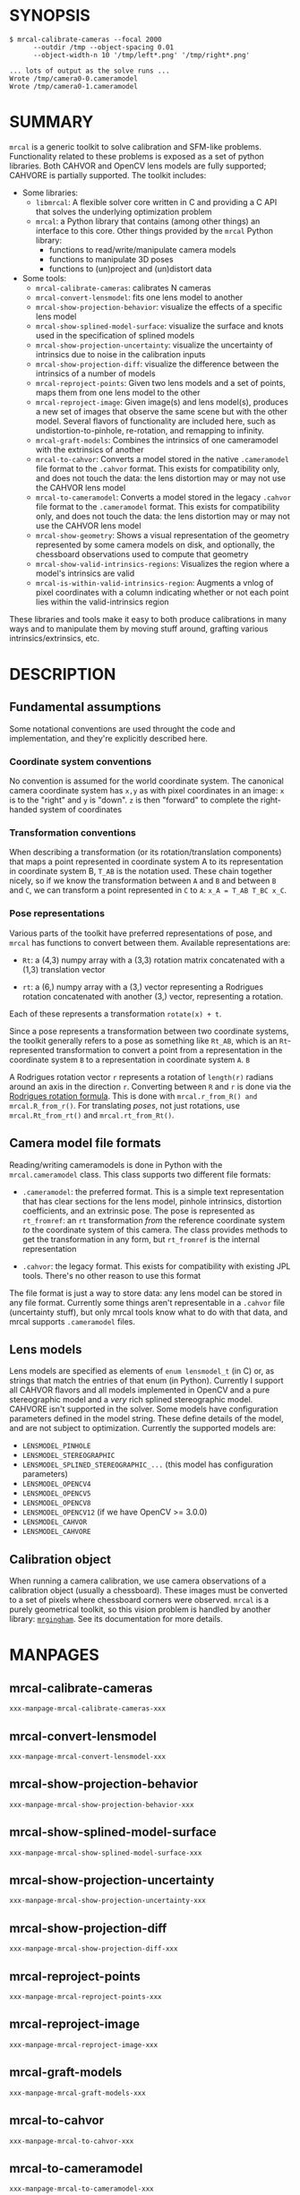 * SYNOPSIS

#+BEGIN_EXAMPLE
$ mrcal-calibrate-cameras --focal 2000
      --outdir /tmp --object-spacing 0.01
      --object-width-n 10 '/tmp/left*.png' '/tmp/right*.png'

... lots of output as the solve runs ...
Wrote /tmp/camera0-0.cameramodel
Wrote /tmp/camera0-1.cameramodel
#+END_EXAMPLE

* SUMMARY

=mrcal= is a generic toolkit to solve calibration and SFM-like problems.
Functionality related to these problems is exposed as a set of python libraries.
Both CAHVOR and OpenCV lens models are fully supported; CAHVORE is partially
supported. The toolkit includes:

- Some libraries:
  - =libmrcal=: A flexible solver core written in C and providing a C API that
    solves the underlying optimization problem
  - =mrcal=: a Python library that contains (among other things) an interface
    to this core. Other things provided by the =mrcal= Python library:
    - functions to read/write/manipulate camera models
    - functions to manipulate 3D poses
    - functions to (un)project and (un)distort data

- Some tools:
  - =mrcal-calibrate-cameras=: calibrates N cameras
  - =mrcal-convert-lensmodel=: fits one lens model to another
  - =mrcal-show-projection-behavior=: visualize the effects of a specific lens
    model
  - =mrcal-show-splined-model-surface=: visualize the surface and knots used in
    the specification of splined models
  - =mrcal-show-projection-uncertainty=: visualize the uncertainty of intrinsics
    due to noise in the calibration inputs
  - =mrcal-show-projection-diff=: visualize the difference between the
    intrinsics of a number of models
  - =mrcal-reproject-points=: Given two lens models and a set of points,
    maps them from one lens model to the other
  - =mrcal-reproject-image=: Given image(s) and lens model(s), produces a new
    set of images that observe the same scene but with the other model. Several
    flavors of functionality are included here, such as undistortion-to-pinhole,
    re-rotation, and remapping to infinity.
  - =mrcal-graft-models=: Combines the intrinsics of one cameramodel with the
    extrinsics of another
  - =mrcal-to-cahvor=: Converts a model stored in the native =.cameramodel= file
    format to the =.cahvor= format. This exists for compatibility only, and does
    not touch the data: the lens distortion may or may not use the CAHVOR
    lens model
  - =mrcal-to-cameramodel=: Converts a model stored in the legacy =.cahvor= file
    format to the =.cameramodel= format. This exists for compatibility only, and
    does not touch the data: the lens distortion may or may not use the CAHVOR
    lens model
  - =mrcal-show-geometry=: Shows a visual representation of the geometry
    represented by some camera models on disk, and optionally, the
    chessboard observations used to compute that geometry
  - =mrcal-show-valid-intrinsics-regions=: Visualizes the region where a model's
    intrinsics are valid
  - =mrcal-is-within-valid-intrinsics-region=: Augments a vnlog of pixel
    coordinates with a column indicating whether or not each point lies within
    the valid-intrinsics region

These libraries and tools make it easy to both produce calibrations in many ways
and to manipulate them by moving stuff around, grafting various
intrinsics/extrinsics, etc.

* DESCRIPTION

** Fundamental assumptions

Some notational conventions are used throught the code and implementation, and
they're explicitly described here.

*** Coordinate system conventions

No convention is assumed for the world coordinate system. The canonical camera
coordinate system has =x,y= as with pixel coordinates in an image: =x= is to the
"right" and =y= is "down". =z= is then "forward" to complete the right-handed
system of coordinates

*** Transformation conventions

When describing a transformation (or its rotation/translation components) that
maps a point represented in coordinate system A to its representation in
coordinate system B, =T_AB= is the notation used. These chain together nicely,
so if we know the transformation between =A= and =B= and between =B= and =C=, we
can transform a point represented in =C= to =A=: =x_A = T_AB T_BC x_C=.

*** Pose representations

Various parts of the toolkit have preferred representations of pose, and =mrcal=
has functions to convert between them. Available representations are:

- =Rt=: a (4,3) numpy array with a (3,3) rotation matrix concatenated with a
  (1,3) translation vector

- =rt=: a (6,) numpy array with a (3,) vector representing a Rodrigues rotation
  concatenated with another (3,) vector, representing a rotation.

Each of these represents a transformation =rotate(x) + t=.

Since a pose represents a transformation between two coordinate systems, the
toolkit generally refers to a pose as something like =Rt_AB=, which is an
=Rt=-represented transformation to convert a point from a representation in the
coordinate system =B= to a representation in coordinate system =A=. =B=

A Rodrigues rotation vector =r= represents a rotation of =length(r)= radians
around an axis in the direction =r=. Converting between =R= and =r= is done via
the [[https://en.wikipedia.org/wiki/Rodrigues%27_rotation_formula][Rodrigues rotation formula]]. This is done with =mrcal.r_from_R() and
mrcal.R_from_r()=. For translating /poses/, not just rotations, use
=mrcal.Rt_from_rt()= and =mrcal.rt_from_Rt()=.

** Camera model file formats

Reading/writing cameramodels is done in Python with the =mrcal.cameramodel=
class. This class supports two different file formats:

- =.cameramodel=: the preferred format. This is a simple text representation
  that has clear sections for the lens model, pinhole intrinsics,
  distortion coefficients, and an extrinsic pose. The pose is represented as
  =rt_fromref=: an =rt= transformation /from/ the reference coordinate system
  /to/ the coordinate system of this camera. The class provides methods to get
  the transformation in any form, but =rt_fromref= is the internal
  representation

- =.cahvor=: the legacy format. This exists for compatibility with existing JPL
  tools. There's no other reason to use this format

The file format is just a way to store data: any lens model can be stored
in any file format. Currently some things aren't representable in a =.cahvor=
file (uncertainty stuff), but only mrcal tools know what to do with that data,
and mrcal supports =.cameramodel= files.

** Lens models

Lens models are specified as elements of =enum lensmodel_t= (in C) or, as
strings that match the entries of that enum (in Python). Currently I support all
CAHVOR flavors and all models implemented in OpenCV and a pure stereographic
model and a /very/ rich splined stereographic model. CAHVORE isn't supported in
the solver. Some models have configuration parameters defined in the model
string. These define details of the model, and are not subject to optimization.
Currently the supported models are:

- =LENSMODEL_PINHOLE=
- =LENSMODEL_STEREOGRAPHIC=
- =LENSMODEL_SPLINED_STEREOGRAPHIC_...= (this model has configuration
  parameters)
- =LENSMODEL_OPENCV4=
- =LENSMODEL_OPENCV5=
- =LENSMODEL_OPENCV8=
- =LENSMODEL_OPENCV12= (if we have OpenCV >= 3.0.0)
- =LENSMODEL_CAHVOR=
- =LENSMODEL_CAHVORE=

** Calibration object

When running a camera calibration, we use camera observations of a calibration
object (usually a chessboard). These images must be converted to a set of pixels
where chessboard corners were observed. =mrcal= is a purely geometrical toolkit,
so this vision problem is handled by another library: [[https://github.com/dkogan/mrgingham/][=mrgingham=]]. See its
documentation for more details.

* MANPAGES
** mrcal-calibrate-cameras
#+BEGIN_EXAMPLE
xxx-manpage-mrcal-calibrate-cameras-xxx
#+END_EXAMPLE
** mrcal-convert-lensmodel
#+BEGIN_EXAMPLE
xxx-manpage-mrcal-convert-lensmodel-xxx
#+END_EXAMPLE
** mrcal-show-projection-behavior
#+BEGIN_EXAMPLE
xxx-manpage-mrcal-show-projection-behavior-xxx
#+END_EXAMPLE
** mrcal-show-splined-model-surface
#+BEGIN_EXAMPLE
xxx-manpage-mrcal-show-splined-model-surface-xxx
#+END_EXAMPLE
** mrcal-show-projection-uncertainty
#+BEGIN_EXAMPLE
xxx-manpage-mrcal-show-projection-uncertainty-xxx
#+END_EXAMPLE
** mrcal-show-projection-diff
#+BEGIN_EXAMPLE
xxx-manpage-mrcal-show-projection-diff-xxx
#+END_EXAMPLE
** mrcal-reproject-points
#+BEGIN_EXAMPLE
xxx-manpage-mrcal-reproject-points-xxx
#+END_EXAMPLE
** mrcal-reproject-image
#+BEGIN_EXAMPLE
xxx-manpage-mrcal-reproject-image-xxx
#+END_EXAMPLE
** mrcal-graft-models
#+BEGIN_EXAMPLE
xxx-manpage-mrcal-graft-models-xxx
#+END_EXAMPLE
** mrcal-to-cahvor
#+BEGIN_EXAMPLE
xxx-manpage-mrcal-to-cahvor-xxx
#+END_EXAMPLE
** mrcal-to-cameramodel
#+BEGIN_EXAMPLE
xxx-manpage-mrcal-to-cameramodel-xxx
#+END_EXAMPLE
** mrcal-show-geometry
#+BEGIN_EXAMPLE
xxx-manpage-mrcal-show-geometry-xxx
#+END_EXAMPLE
** mrcal-show-valid-intrinsics-region
#+BEGIN_EXAMPLE
xxx-manpage-mrcal-show-valid-intrinsics-region-xxx
#+END_EXAMPLE
** mrcal-is-within-valid-intrinsics-region
#+BEGIN_EXAMPLE
xxx-manpage-mrcal-is-within-valid-intrinsics-region-xxx
#+END_EXAMPLE
** mrcal-cull-corners
#+BEGIN_EXAMPLE
xxx-manpage-mrcal-cull-corners-xxx
#+END_EXAMPLE

* REPOSITORY

https://github.jpl.nasa.gov/maritime-robotics/mrcal/

* AUTHOR

Dima Kogan (=Dmitriy.Kogan@jpl.nasa.gov=)

* LICENSE AND COPYRIGHT

All of this is currently proprietary. Do not distribute outside of JPL

Copyright 2016-2018 California Institute of Technology
